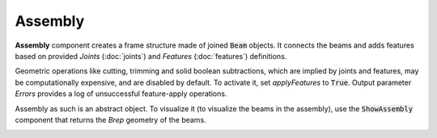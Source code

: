 ********
Assembly
********

**Assembly** component creates a frame structure made of joined :code:`Beam` objects. 
It connects the beams and adds features based on provided `Joints` (:doc:`joints`) and `Features` (:doc:`features`) definitions.

Geometric operations like cutting, trimming and solid boolean subtractions, which are implied by joints and features, 
may be computationally expensive, and are disabled by default. 
To activate it, set `applyFeatures` to :code:`True`. 
Output parameter `Errors` provides a log of unsuccessful feature-apply operations.


Assembly as such is an abstract object. To visualize it (to visualize the beams in the assembly), 
use the :code:`ShowAssembly` component that returns the *Brep* geometry of the beams.

.. image:: ../images/assembly_01.png
    :width: 50%

